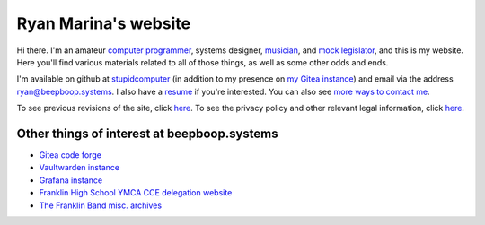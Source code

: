 =====================
Ryan Marina's website
=====================

.. container:: myself

    .. figure:: ./picture.jpeg
      :alt: A picture of Ryan Marina

Hi there.
I'm an amateur `computer programmer <programming/>`_, systems designer, `musician <music/>`_, and `mock legislator <cce/>`_, and this is my website.
Here you'll find various materials related to all of those things, as well as some other odds and ends.

I'm available on github at `stupidcomputer <https://github.com/stupidcomputer>`_ (in addition to my presence on `my Gitea instance <https://git.beepboop.systems>`_) and email via the address `ryan@beepboop.systems <mailto:ryan@beepboop.systems>`_.
I also have a `resume <./resume.pdf>`_ if you're interested.
You can also see `more ways to contact me </contact.html>`_.

To see previous revisions of the site, click `here </changelog.html>`_.
To see the privacy policy and other relevant legal information, click `here </legal/>`_.

--------------------------------------------
Other things of interest at beepboop.systems
--------------------------------------------

- `Gitea code forge <https://git.beepboop.systems>`_
- `Vaultwarden instance <https://bitwarden.beepboop.systems>`_
- `Grafana instance <https://grafana.beepboop.systems>`_
- `Franklin High School YMCA CCE delegation website <https://franklincce.beepboop.systems>`_
- `The Franklin Band misc. archives <https://tfb.beepboop.systems>`_
